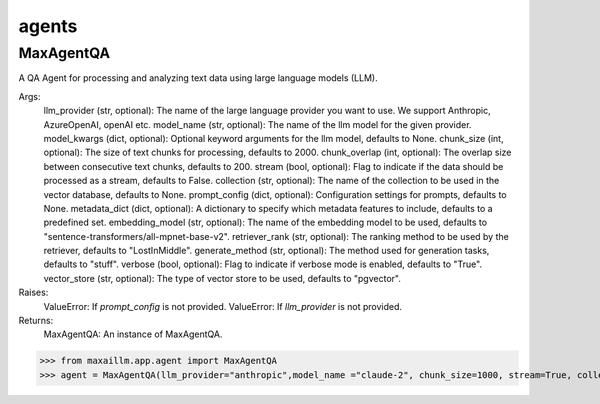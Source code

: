 agents
======

MaxAgentQA
^^^^^^^^^^^^^
A QA Agent for processing and analyzing text data using large language models (LLM).

Args:
    llm_provider (str, optional): The name of the large language provider you want to use. We support Anthropic, AzureOpenAI, openAI etc.
    model_name (str, optional): The name of the llm model for the given provider.
    model_kwargs (dict, optional): Optional keyword arguments for the llm model, defaults to None.
    chunk_size (int, optional): The size of text chunks for processing, defaults to 2000.
    chunk_overlap (int, optional): The overlap size between consecutive text chunks, defaults to 200.
    stream (bool, optional): Flag to indicate if the data should be processed as a stream, defaults to False.
    collection (str, optional): The name of the collection to be used in the vector database, defaults to None.
    prompt_config (dict, optional): Configuration settings for prompts, defaults to None.
    metadata_dict (dict, optional): A dictionary to specify which metadata features to include, defaults to a predefined set.
    embedding_model (str, optional): The name of the embedding model to be used, defaults to "sentence-transformers/all-mpnet-base-v2".
    retriever_rank (str, optional): The ranking method to be used by the retriever, defaults to "LostInMiddle".
    generate_method (str, optional): The method used for generation tasks, defaults to "stuff".
    verbose (bool, optional): Flag to indicate if verbose mode is enabled, defaults to "True".
    vector_store (str, optional): The type of vector store to be used, defaults to "pgvector".

Raises:
    ValueError: If `prompt_config` is not provided.
    ValueError: If `llm_provider` is not provided.

Returns:
    MaxAgentQA: An instance of MaxAgentQA.

>>> from maxaillm.app.agent import MaxAgentQA
>>> agent = MaxAgentQA(llm_provider="anthropic",model_name ="claude-2", chunk_size=1000, stream=True, collection="myCollection", prompt_config=myPromptConfig)